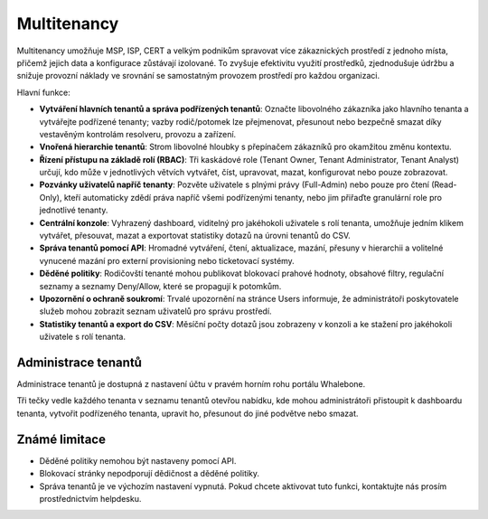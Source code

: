 ************
Multitenancy
************

.. only:: Aura

    .. warning:: Multitenancy je dostupné pouze pro zákazníky Aura Full a Aura Premium.  

.. only:: Peacemaker

    .. warning:: Multitenancy je dostupné pouze pro zákazníky Peacemaker Profit.  

Multitenancy umožňuje MSP, ISP, CERT a velkým podnikům spravovat více zákaznických prostředí z jednoho místa, přičemž jejich data a konfigurace zůstávají izolované. To zvyšuje efektivitu využití prostředků, zjednodušuje údržbu a snižuje provozní náklady ve srovnání se samostatným provozem prostředí pro každou organizaci.

Hlavní funkce:

* **Vytváření hlavních tenantů a správa podřízených tenantů**: Označte libovolného zákazníka jako hlavního tenanta a vytvářejte podřízené tenanty; vazby rodič/potomek lze přejmenovat, přesunout nebo bezpečně smazat díky vestavěným kontrolám resolveru, provozu a zařízení.

* **Vnořená hierarchie tenantů**: Strom libovolné hloubky s přepínačem zákazníků pro okamžitou změnu kontextu.

* **Řízení přístupu na základě rolí (RBAC)**: Tři kaskádové role (Tenant Owner, Tenant Administrator, Tenant Analyst) určují, kdo může v jednotlivých větvích vytvářet, číst, upravovat, mazat, konfigurovat nebo pouze zobrazovat.

* **Pozvánky uživatelů napříč tenanty**: Pozvěte uživatele s plnými právy (Full-Admin) nebo pouze pro čtení (Read-Only), kteří automaticky zdědí práva napříč všemi podřízenými tenanty, nebo jim přiřaďte granulární role pro jednotlivé tenanty.

* **Centrální konzole**: Vyhrazený dashboard, viditelný pro jakéhokoli uživatele s rolí tenanta, umožňuje jedním klikem vytvářet, přesouvat, mazat a exportovat statistiky dotazů na úrovni tenantů do CSV.

* **Správa tenantů pomocí API**: Hromadné vytváření, čtení, aktualizace, mazání, přesuny v hierarchii a volitelné vynucené mazání pro externí provisioning nebo ticketovací systémy.

* **Děděné politiky**: Rodičovští tenanté mohou publikovat blokovací prahové hodnoty, obsahové filtry, regulační seznamy a seznamy Deny/Allow, které se propagují k potomkům.

* **Upozornění o ochraně soukromí**: Trvalé upozornění na stránce Users informuje, že administrátoři poskytovatele služeb mohou zobrazit seznam uživatelů pro správu prostředí.

* **Statistiky tenantů a export do CSV**: Měsíční počty dotazů jsou zobrazeny v konzoli a ke stažení pro jakéhokoli uživatele s rolí tenanta.

.. Povolte tyto funkce, jakmile bude funkce připravena a zveřejněna ve všech regionech:
.. * **Prosazení politik a jemné doladění**: Označte jakoukoli politiku nebo jednotlivé pravidlo jako Enforced pro její uzamčení, nebo povolte podřízeným tenantům upravovat, sledovat rozdíly a „Obnovit výchozí“.

Administrace tenantů
====================

Administrace tenantů je dostupná z nastavení účtu v pravém horním rohu portálu Whalebone.

.. image:: ./img/multitenancy-1.png
    :align: center

Tři tečky vedle každého tenanta v seznamu tenantů otevřou nabídku, kde mohou administrátoři přistoupit k dashboardu tenanta, vytvořit podřízeného tenanta, upravit ho, přesunout do jiné podvětve nebo smazat.

.. image:: ./img/multitenancy-2.png
    :align: center

Známé limitace
==============

* Děděné politiky nemohou být nastaveny pomocí API.

* Blokovací stránky nepodporují dědičnost a děděné politiky.

* Správa tenantů je ve výchozím nastavení vypnutá. Pokud chcete aktivovat tuto funkci, kontaktujte nás prosím prostřednictvím helpdesku.
